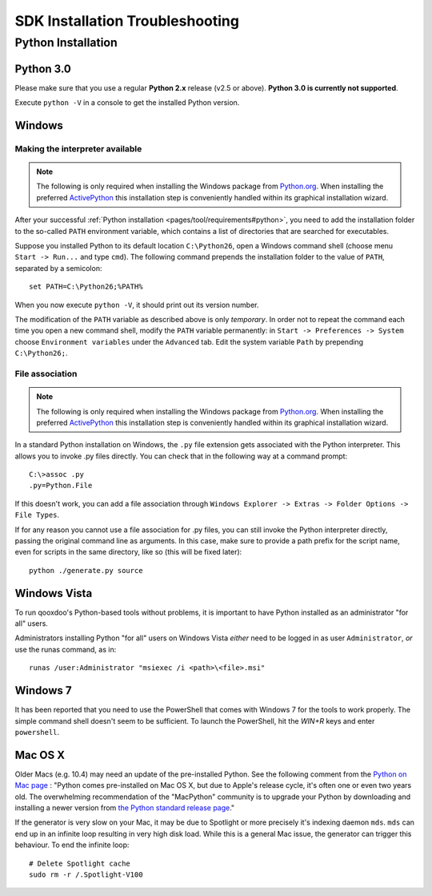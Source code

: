 .. _pages/troubleshooting#troubleshooting:

SDK Installation Troubleshooting
**********************************

Python Installation
===================

.. _pages/troubleshooting#python_3.0:

Python 3.0
----------

Please make sure that you use a regular **Python 2.x** release (v2.5 or above). 
**Python 3.0 is currently not supported**.

Execute ``python -V`` in a console to get the installed Python version.

.. _pages/troubleshooting#windows:

Windows
-------

.. _pages/troubleshooting#making_interpreter_available:

Making the interpreter available
^^^^^^^^^^^^^^^^^^^^^^^^^^^^^^^^

.. note::

    The following is only required when installing the Windows package from `Python.org <http://python.org>`_. When installing the preferred `ActivePython <http://www.activestate.com/activepython/downloads>`_ this installation step is conveniently handled within its graphical installation wizard.


After your successful :ref:`Python installation <pages/tool/requirements#python>`, you need to add the installation folder to the so-called ``PATH`` environment variable, which contains a list of directories that are searched for executables. 

Suppose you installed Python to its default location ``C:\Python26``, open a Windows command shell (choose menu ``Start -> Run...`` and type ``cmd``). The following command prepends the installation folder to the value of ``PATH``, separated by a semicolon:

::

    set PATH=C:\Python26;%PATH%

When you now execute ``python -V``, it should print out its version number.

The modification of the ``PATH`` variable as described above is only *temporary*. In order not to repeat the command each time you open a new command shell, modify the ``PATH`` variable permanently: in ``Start -> Preferences -> System`` choose ``Environment variables`` under the ``Advanced`` tab. Edit the system variable ``Path`` by prepending ``C:\Python26;``.

.. _pages/troubleshooting#file_association:

File association
^^^^^^^^^^^^^^^^

.. note::

    The following is only required when installing the Windows package from `Python.org <http://python.org>`_. When installing the preferred `ActivePython`_ this installation step is conveniently handled within its graphical installation wizard.


In a standard Python installation on Windows, the ``.py`` file extension gets associated with the Python interpreter. This allows you to invoke .py files directly. You can check that in the following way at a command prompt:

::

    C:\>assoc .py
    .py=Python.File

If this doesn't work, you can add a file association through ``Windows Explorer -> Extras -> Folder Options -> File Types``.

If for any reason you cannot use a file association for .py files, you can still invoke the Python interpreter directly, passing the original command line as arguments. In this case, make sure to provide a path prefix for the script name, even for scripts in the same directory, like so (this will be fixed later):

::

    python ./generate.py source

.. _pages/troubleshooting#windows_vista:

Windows Vista
-------------

To run qooxdoo's Python-based tools without problems, it is important to have Python installed as an administrator "for all" users.  

Administrators installing Python "for all" users on Windows Vista *either* need to be logged in as user ``Administrator``, *or* use the runas command, as in:

::

    runas /user:Administrator "msiexec /i <path>\<file>.msi"

.. _pages/troubleshooting#windows_7:

Windows 7
---------

It has been reported that you need to use the PowerShell that comes with Windows 7 for the tools to work properly. The simple command shell doesn't seem to be sufficient. To launch the PowerShell, hit the *WIN+R* keys and enter ``powershell``.

.. _pages/troubleshooting#mac_os_x:

Mac OS X
--------

Older Macs (e.g. 10.4) may need an update of the pre-installed Python. See the following comment from the `Python on Mac page <http://www.python.org/download/mac/>`_ :
"Python comes pre-installed on Mac OS X, but due to Apple's release cycle, it's often one or even two years old. The overwhelming recommendation of the "MacPython" community is to upgrade your Python by downloading and installing a newer version from `the Python standard release page <http://www.python.org/download/releases/>`_."

If the generator is very slow on your Mac, it may be due to Spotlight or more precisely it's indexing daemon ``mds``. ``mds`` can end up in an infinite loop resulting in very high disk load. While this is a general Mac issue, the generator can trigger this behaviour. To end the infinite loop:

::

  # Delete Spotlight cache
  sudo rm -r /.Spotlight-V100
